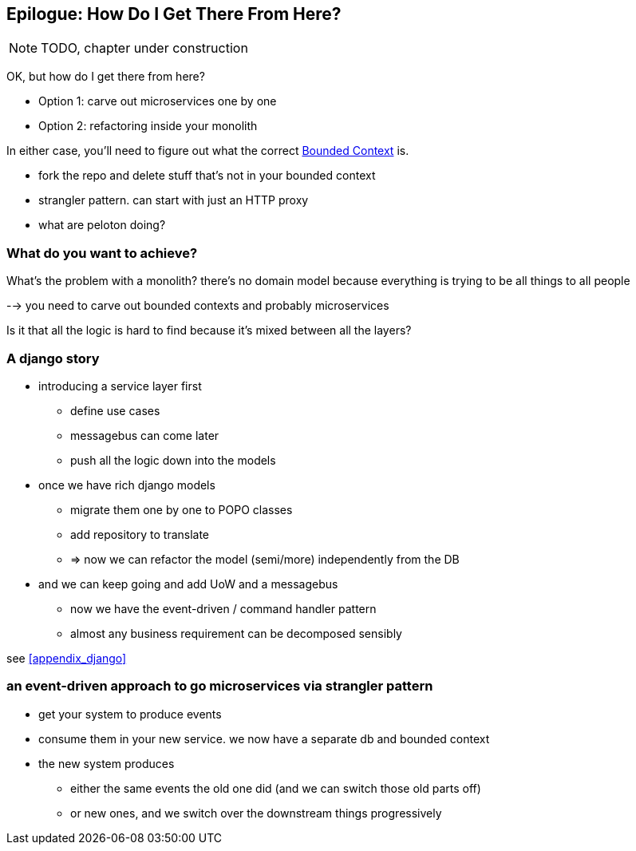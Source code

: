 [[epilogue_1_how_to_get_there_from_here]]
[preface]
[role="afterword"]
== Epilogue: How Do I Get There From Here?

NOTE: TODO, chapter under construction

OK, but how do I get there from here?

* Option 1: carve out microservices one by one
* Option 2: refactoring inside your monolith

In either case, you'll need to figure out what the correct
https://martinfowler.com/bliki/BoundedContext.html[Bounded Context]
is.

* fork the repo and delete stuff that's not in your bounded context
* strangler pattern.  can start with just an HTTP proxy
* what are peloton doing?

=== What do you want to achieve?

What's the problem with a monolith?  there's no domain model because
everything is trying to be all things to all people

--> you need to carve out bounded contexts and probably microservices

Is it that all the logic is hard to find because it's mixed between all the
layers?



=== A django story

* introducing a service layer first
    - define use cases
    - messagebus can come later
    - push all the logic down into the models

* once we have rich django models
    - migrate them one by one to POPO classes
    - add repository to translate
    - => now we can refactor the model (semi/more) independently from the DB

* and we can keep going and add UoW and a messagebus
    - now we have the event-driven / command handler pattern
    - almost any business requirement can be decomposed sensibly

see <<appendix_django>>



=== an event-driven approach to go microservices via strangler pattern

* get your system to produce events
* consume them in your new service. we now have a separate db and bounded context
* the new system produces
    - either the same events the old one did (and we can switch those old parts off)
    - or new ones, and we switch over the downstream things progressively



////
TODO (DS)
Missing pieces

    What's still worth doing, even in half measures? E.g. is it worth having a service layer even if the domain is still coupled to persistence? Repositories without CQRS?
    What size of systems are these helpful within? For example, do they work in the context of a monolith?
    How should use cases interact across a larger system? For example, is it a problem for a use case to call another use case?
    Is it a smell for a use case to interact with multiple repositories, and if so, why?
    How do read-only, but business logic heavy things fit into all this? Use cases or not? (This relates to what these patterns might look like if we didn't bother with CQRS.)
////
